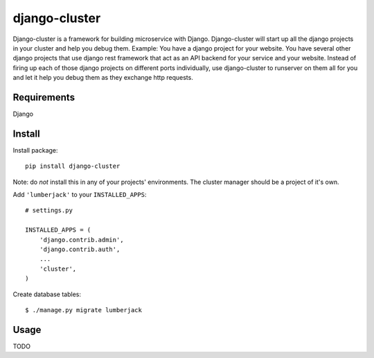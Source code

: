 ==============
django-cluster
==============
Django-cluster is a framework for building microservice with Django.
Django-cluster will start up all the django projects in your cluster
and help you debug them.
Example:  You have a django project for your website.  You have several
other django projects that use django rest framework that act as an
API backend for your service and your website.  Instead of firing up
each of those django projects on different ports individually,
use django-cluster to runserver on them all for you and let it help you
debug them as they exchange http requests.

------------
Requirements
------------
Django

-------
Install
-------
Install package::

    pip install django-cluster

Note: do *not* install this in any of your projects' environments.
The cluster manager should be a project of it's own.

Add ``'lumberjack'`` to your ``INSTALLED_APPS``::

    # settings.py
    
    INSTALLED_APPS = (
        'django.contrib.admin',
        'django.contrib.auth',
        ...
        'cluster',
    )

Create database tables::

    $ ./manage.py migrate lumberjack


-----
Usage
-----
TODO

